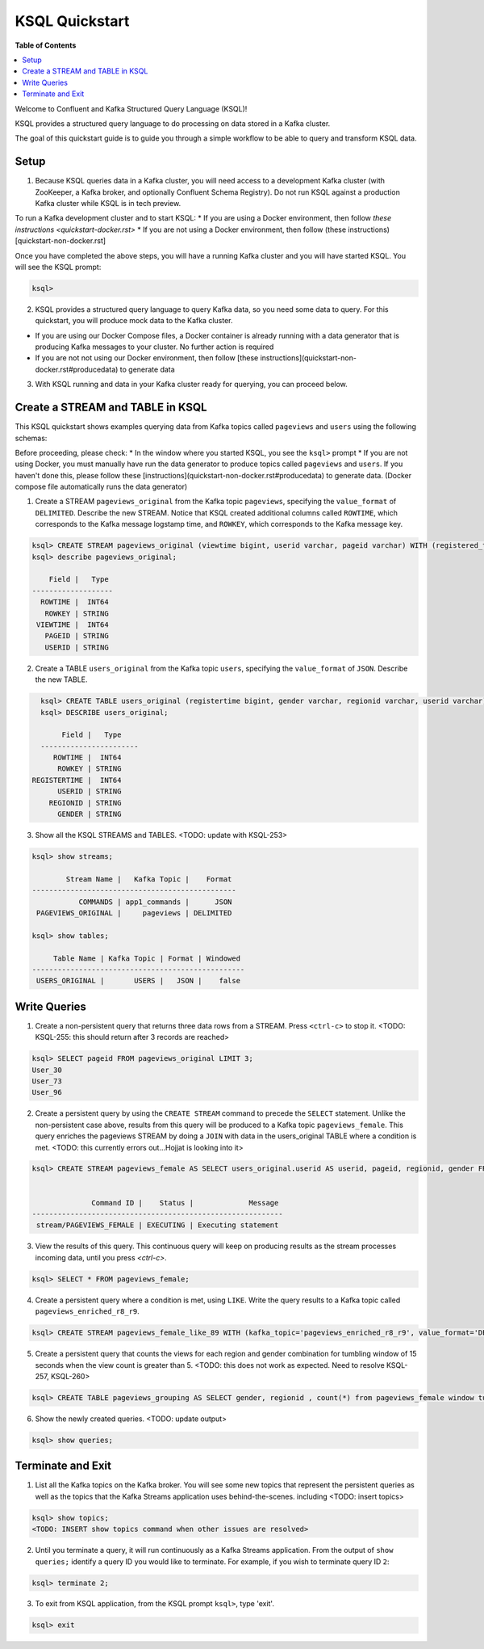 .. _ksql_quickstart:

KSQL Quickstart
===============

**Table of Contents**

.. contents::
  :local:


Welcome to Confluent and Kafka Structured Query Language (KSQL)!

KSQL provides a structured query language to do processing on data stored in a Kafka cluster.

The goal of this quickstart guide is to guide you through a simple workflow to be able to query and transform KSQL data.


Setup
-----

1. Because KSQL queries data in a Kafka cluster, you will need access to a development Kafka cluster (with ZooKeeper, a Kafka broker, and optionally Confluent Schema Registry). Do not run KSQL against a production Kafka cluster while KSQL is in tech preview.

To run a Kafka development cluster and to start KSQL:
* If you are using a Docker environment, then follow `these instructions <quickstart-docker.rst>`
* If you are not using a Docker environment, then follow (these instructions)[quickstart-non-docker.rst]

Once you have completed the above steps, you will have a running Kafka cluster and you will have started KSQL. You will see the KSQL prompt:

.. sourcecode:: bash

   ksql>

2. KSQL provides a structured query language to query Kafka data, so you need some data to query. For this quickstart, you will produce mock data to the Kafka cluster.

* If you are using our Docker Compose files, a Docker container is already running with a data generator that is producing Kafka messages to your cluster. No further action is required
* If you are not not using our Docker environment, then follow [these instructions](quickstart-non-docker.rst#producedata) to generate data

3. With KSQL running and data in your Kafka cluster ready for querying, you can proceed below.


Create a STREAM and TABLE in KSQL
---------------------------------

This KSQL quickstart shows examples querying data from Kafka topics called ``pageviews`` and ``users`` using the following schemas:

.. image:: https://github.com/ybyzek/ksql/blob/master/documentation/ksql-quickstart-schemas.jpg
    :width: 200px
    
Before proceeding, please check:
* In the window where you started KSQL, you see the ``ksql>`` prompt
* If you are not using Docker, you must manually have run the data generator to produce topics called ``pageviews`` and ``users``. If you haven't done this, please follow these [instructions](quickstart-non-docker.rst#producedata) to generate data. (Docker compose file automatically runs the data generator)


1. Create a STREAM ``pageviews_original`` from the Kafka topic ``pageviews``, specifying the ``value_format`` of ``DELIMITED``. Describe the new STREAM.  Notice that KSQL created additional columns called ``ROWTIME``, which corresponds to the Kafka message logstamp time, and ``ROWKEY``, which corresponds to the Kafka message key.

.. sourcecode:: bash

   ksql> CREATE STREAM pageviews_original (viewtime bigint, userid varchar, pageid varchar) WITH (registered_topic = 'pageviews');
   ksql> describe pageviews_original;

       Field |   Type 
   -------------------
     ROWTIME |  INT64 
      ROWKEY | STRING 
    VIEWTIME |  INT64 
      PAGEID | STRING 
      USERID | STRING 

2. Create a TABLE ``users_original`` from the Kafka topic ``users``, specifying the ``value_format`` of ``JSON``. Describe the new TABLE.

.. sourcecode:: bash

   ksql> CREATE TABLE users_original (registertime bigint, gender varchar, regionid varchar, userid varchar) WITH (registered_topic = 'users');
   ksql> DESCRIBE users_original;

        Field |   Type 
   -----------------------
      ROWTIME |  INT64 
       ROWKEY | STRING 
 REGISTERTIME |  INT64 
       USERID | STRING 
     REGIONID | STRING 
       GENDER | STRING 

3. Show all the KSQL STREAMS and TABLES. <TODO: update with KSQL-253>

.. sourcecode:: bash

   ksql> show streams;
   
           Stream Name |   Kafka Topic |    Format 
   ------------------------------------------------
              COMMANDS | app1_commands |      JSON 
    PAGEVIEWS_ORIGINAL |     pageviews | DELIMITED 

   ksql> show tables;
   
        Table Name | Kafka Topic | Format | Windowed 
   --------------------------------------------------
    USERS_ORIGINAL |       USERS |   JSON |    false 


Write Queries
-------------

1. Create a non-persistent query that returns three data rows from a STREAM. Press ``<ctrl-c>`` to stop it. <TODO: KSQL-255: this should return after 3 records are reached>

.. sourcecode:: bash

   ksql> SELECT pageid FROM pageviews_original LIMIT 3;
   User_30
   User_73
   User_96

2. Create a persistent query by using the ``CREATE STREAM`` command to precede the ``SELECT`` statement. Unlike the non-persistent case above, results from this query will be produced to a Kafka topic ``pageviews_female``. This query enriches the pageviews STREAM by doing a ``JOIN`` with data in the users_original TABLE where a condition is met. <TODO: this currently errors out...Hojjat is looking into it>

.. sourcecode:: bash

   ksql> CREATE STREAM pageviews_female AS SELECT users_original.userid AS userid, pageid, regionid, gender FROM pageviews_original LEFT JOIN users_original ON pageviews_original.userid = users_original.userid WHERE gender = 'FEMALE';


                 Command ID |    Status |             Message 
   -----------------------------------------------------------
    stream/PAGEVIEWS_FEMALE | EXECUTING | Executing statement 

3. View the results of this query. This continuous query will keep on producing results as the stream processes incoming data, until you press `<ctrl-c>`.

.. sourcecode:: bash

   ksql> SELECT * FROM pageviews_female;

4. Create a persistent query where a condition is met, using ``LIKE``. Write the query results to a Kafka topic called ``pageviews_enriched_r8_r9``.

.. sourcecode:: bash

   ksql> CREATE STREAM pageviews_female_like_89 WITH (kafka_topic='pageviews_enriched_r8_r9', value_format='DELIMITED') AS SELECT * FROM pageviews_female WHERE regionid LIKE '%_8' OR regionid LIKE '%_9';

5. Create a persistent query that counts the views for each region and gender combination for tumbling window of 15 seconds when the view count is greater than 5.  <TODO: this does not work as expected.  Need to resolve KSQL-257, KSQL-260>

.. sourcecode:: bash

   ksql> CREATE TABLE pageviews_grouping AS SELECT gender, regionid , count(*) from pageviews_female window tumbling (size 15 second) group by gender, regionid having count(*) > 5;

6. Show the newly created queries.  <TODO: update output>

.. sourcecode:: bash

   ksql> show queries;



Terminate and Exit
------------------

1. List all the Kafka topics on the Kafka broker. You will see some new topics that represent the persistent queries as well as the topics that the Kafka Streams application uses behind-the-scenes. including <TODO: insert topics>  

.. sourcecode:: bash

   ksql> show topics;
   <TODO: INSERT show topics command when other issues are resolved>

2. Until you terminate a query, it will run continuously as a Kafka Streams application. From the output of ``show queries;`` identify a query ID you would like to terminate. For example, if you wish to terminate query ID ``2``:

.. sourcecode:: bash

   ksql> terminate 2;

3. To exit from KSQL application, from the KSQL prompt ``ksql>``, type 'exit'.

.. sourcecode:: bash

  ksql> exit


